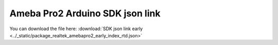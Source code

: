Ameba Pro2 Arduino SDK json link
================================

.. _Download File:

You can download the file here:
:download:`SDK json link early <../_static/package_realtek_amebapro2_early_index_rtd.json>`
